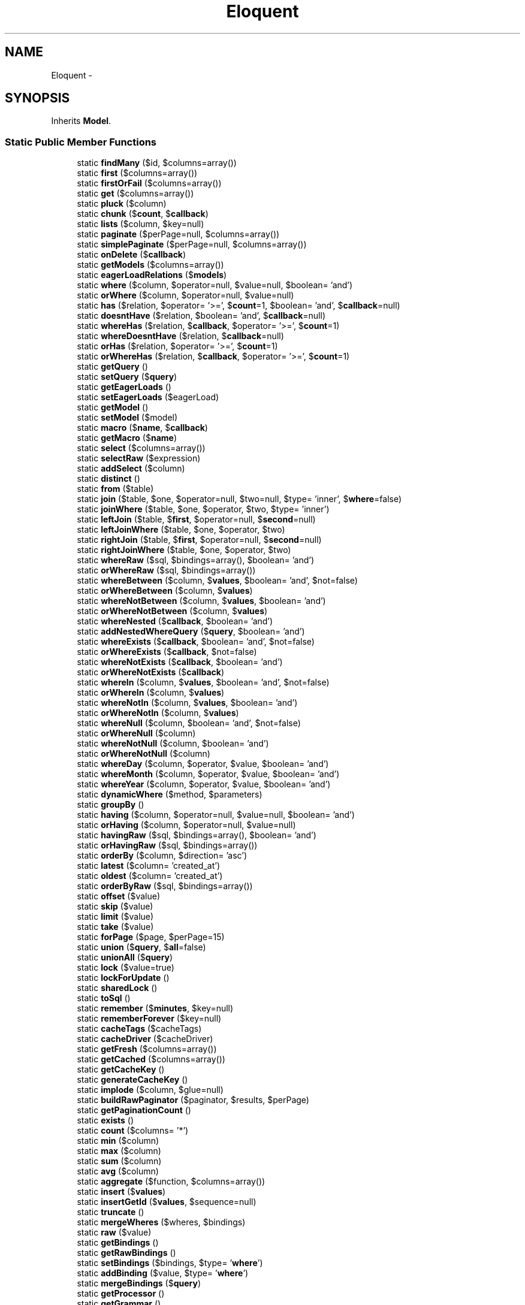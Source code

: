 .TH "Eloquent" 3 "Tue Apr 14 2015" "Version 1.0" "VirtualSCADA" \" -*- nroff -*-
.ad l
.nh
.SH NAME
Eloquent \- 
.SH SYNOPSIS
.br
.PP
.PP
Inherits \fBModel\fP\&.
.SS "Static Public Member Functions"

.in +1c
.ti -1c
.RI "static \fBfindMany\fP ($id, $columns=array())"
.br
.ti -1c
.RI "static \fBfirst\fP ($columns=array())"
.br
.ti -1c
.RI "static \fBfirstOrFail\fP ($columns=array())"
.br
.ti -1c
.RI "static \fBget\fP ($columns=array())"
.br
.ti -1c
.RI "static \fBpluck\fP ($column)"
.br
.ti -1c
.RI "static \fBchunk\fP ($\fBcount\fP, $\fBcallback\fP)"
.br
.ti -1c
.RI "static \fBlists\fP ($column, $key=null)"
.br
.ti -1c
.RI "static \fBpaginate\fP ($perPage=null, $columns=array())"
.br
.ti -1c
.RI "static \fBsimplePaginate\fP ($perPage=null, $columns=array())"
.br
.ti -1c
.RI "static \fBonDelete\fP ($\fBcallback\fP)"
.br
.ti -1c
.RI "static \fBgetModels\fP ($columns=array())"
.br
.ti -1c
.RI "static \fBeagerLoadRelations\fP ($\fBmodels\fP)"
.br
.ti -1c
.RI "static \fBwhere\fP ($column, $operator=null, $value=null, $boolean= 'and')"
.br
.ti -1c
.RI "static \fBorWhere\fP ($column, $operator=null, $value=null)"
.br
.ti -1c
.RI "static \fBhas\fP ($relation, $operator= '>=', $\fBcount\fP=1, $boolean= 'and', $\fBcallback\fP=null)"
.br
.ti -1c
.RI "static \fBdoesntHave\fP ($relation, $boolean= 'and', $\fBcallback\fP=null)"
.br
.ti -1c
.RI "static \fBwhereHas\fP ($relation, $\fBcallback\fP, $operator= '>=', $\fBcount\fP=1)"
.br
.ti -1c
.RI "static \fBwhereDoesntHave\fP ($relation, $\fBcallback\fP=null)"
.br
.ti -1c
.RI "static \fBorHas\fP ($relation, $operator= '>=', $\fBcount\fP=1)"
.br
.ti -1c
.RI "static \fBorWhereHas\fP ($relation, $\fBcallback\fP, $operator= '>=', $\fBcount\fP=1)"
.br
.ti -1c
.RI "static \fBgetQuery\fP ()"
.br
.ti -1c
.RI "static \fBsetQuery\fP ($\fBquery\fP)"
.br
.ti -1c
.RI "static \fBgetEagerLoads\fP ()"
.br
.ti -1c
.RI "static \fBsetEagerLoads\fP ($eagerLoad)"
.br
.ti -1c
.RI "static \fBgetModel\fP ()"
.br
.ti -1c
.RI "static \fBsetModel\fP ($model)"
.br
.ti -1c
.RI "static \fBmacro\fP ($\fBname\fP, $\fBcallback\fP)"
.br
.ti -1c
.RI "static \fBgetMacro\fP ($\fBname\fP)"
.br
.ti -1c
.RI "static \fBselect\fP ($columns=array())"
.br
.ti -1c
.RI "static \fBselectRaw\fP ($expression)"
.br
.ti -1c
.RI "static \fBaddSelect\fP ($column)"
.br
.ti -1c
.RI "static \fBdistinct\fP ()"
.br
.ti -1c
.RI "static \fBfrom\fP ($table)"
.br
.ti -1c
.RI "static \fBjoin\fP ($table, $one, $operator=null, $two=null, $type= 'inner', $\fBwhere\fP=false)"
.br
.ti -1c
.RI "static \fBjoinWhere\fP ($table, $one, $operator, $two, $type= 'inner')"
.br
.ti -1c
.RI "static \fBleftJoin\fP ($table, $\fBfirst\fP, $operator=null, $\fBsecond\fP=null)"
.br
.ti -1c
.RI "static \fBleftJoinWhere\fP ($table, $one, $operator, $two)"
.br
.ti -1c
.RI "static \fBrightJoin\fP ($table, $\fBfirst\fP, $operator=null, $\fBsecond\fP=null)"
.br
.ti -1c
.RI "static \fBrightJoinWhere\fP ($table, $one, $operator, $two)"
.br
.ti -1c
.RI "static \fBwhereRaw\fP ($sql, $bindings=array(), $boolean= 'and')"
.br
.ti -1c
.RI "static \fBorWhereRaw\fP ($sql, $bindings=array())"
.br
.ti -1c
.RI "static \fBwhereBetween\fP ($column, $\fBvalues\fP, $boolean= 'and', $not=false)"
.br
.ti -1c
.RI "static \fBorWhereBetween\fP ($column, $\fBvalues\fP)"
.br
.ti -1c
.RI "static \fBwhereNotBetween\fP ($column, $\fBvalues\fP, $boolean= 'and')"
.br
.ti -1c
.RI "static \fBorWhereNotBetween\fP ($column, $\fBvalues\fP)"
.br
.ti -1c
.RI "static \fBwhereNested\fP ($\fBcallback\fP, $boolean= 'and')"
.br
.ti -1c
.RI "static \fBaddNestedWhereQuery\fP ($\fBquery\fP, $boolean= 'and')"
.br
.ti -1c
.RI "static \fBwhereExists\fP ($\fBcallback\fP, $boolean= 'and', $not=false)"
.br
.ti -1c
.RI "static \fBorWhereExists\fP ($\fBcallback\fP, $not=false)"
.br
.ti -1c
.RI "static \fBwhereNotExists\fP ($\fBcallback\fP, $boolean= 'and')"
.br
.ti -1c
.RI "static \fBorWhereNotExists\fP ($\fBcallback\fP)"
.br
.ti -1c
.RI "static \fBwhereIn\fP ($column, $\fBvalues\fP, $boolean= 'and', $not=false)"
.br
.ti -1c
.RI "static \fBorWhereIn\fP ($column, $\fBvalues\fP)"
.br
.ti -1c
.RI "static \fBwhereNotIn\fP ($column, $\fBvalues\fP, $boolean= 'and')"
.br
.ti -1c
.RI "static \fBorWhereNotIn\fP ($column, $\fBvalues\fP)"
.br
.ti -1c
.RI "static \fBwhereNull\fP ($column, $boolean= 'and', $not=false)"
.br
.ti -1c
.RI "static \fBorWhereNull\fP ($column)"
.br
.ti -1c
.RI "static \fBwhereNotNull\fP ($column, $boolean= 'and')"
.br
.ti -1c
.RI "static \fBorWhereNotNull\fP ($column)"
.br
.ti -1c
.RI "static \fBwhereDay\fP ($column, $operator, $value, $boolean= 'and')"
.br
.ti -1c
.RI "static \fBwhereMonth\fP ($column, $operator, $value, $boolean= 'and')"
.br
.ti -1c
.RI "static \fBwhereYear\fP ($column, $operator, $value, $boolean= 'and')"
.br
.ti -1c
.RI "static \fBdynamicWhere\fP ($method, $parameters)"
.br
.ti -1c
.RI "static \fBgroupBy\fP ()"
.br
.ti -1c
.RI "static \fBhaving\fP ($column, $operator=null, $value=null, $boolean= 'and')"
.br
.ti -1c
.RI "static \fBorHaving\fP ($column, $operator=null, $value=null)"
.br
.ti -1c
.RI "static \fBhavingRaw\fP ($sql, $bindings=array(), $boolean= 'and')"
.br
.ti -1c
.RI "static \fBorHavingRaw\fP ($sql, $bindings=array())"
.br
.ti -1c
.RI "static \fBorderBy\fP ($column, $direction= 'asc')"
.br
.ti -1c
.RI "static \fBlatest\fP ($column= 'created_at')"
.br
.ti -1c
.RI "static \fBoldest\fP ($column= 'created_at')"
.br
.ti -1c
.RI "static \fBorderByRaw\fP ($sql, $bindings=array())"
.br
.ti -1c
.RI "static \fBoffset\fP ($value)"
.br
.ti -1c
.RI "static \fBskip\fP ($value)"
.br
.ti -1c
.RI "static \fBlimit\fP ($value)"
.br
.ti -1c
.RI "static \fBtake\fP ($value)"
.br
.ti -1c
.RI "static \fBforPage\fP ($page, $perPage=15)"
.br
.ti -1c
.RI "static \fBunion\fP ($\fBquery\fP, $\fBall\fP=false)"
.br
.ti -1c
.RI "static \fBunionAll\fP ($\fBquery\fP)"
.br
.ti -1c
.RI "static \fBlock\fP ($value=true)"
.br
.ti -1c
.RI "static \fBlockForUpdate\fP ()"
.br
.ti -1c
.RI "static \fBsharedLock\fP ()"
.br
.ti -1c
.RI "static \fBtoSql\fP ()"
.br
.ti -1c
.RI "static \fBremember\fP ($\fBminutes\fP, $key=null)"
.br
.ti -1c
.RI "static \fBrememberForever\fP ($key=null)"
.br
.ti -1c
.RI "static \fBcacheTags\fP ($cacheTags)"
.br
.ti -1c
.RI "static \fBcacheDriver\fP ($cacheDriver)"
.br
.ti -1c
.RI "static \fBgetFresh\fP ($columns=array())"
.br
.ti -1c
.RI "static \fBgetCached\fP ($columns=array())"
.br
.ti -1c
.RI "static \fBgetCacheKey\fP ()"
.br
.ti -1c
.RI "static \fBgenerateCacheKey\fP ()"
.br
.ti -1c
.RI "static \fBimplode\fP ($column, $glue=null)"
.br
.ti -1c
.RI "static \fBbuildRawPaginator\fP ($paginator, $results, $perPage)"
.br
.ti -1c
.RI "static \fBgetPaginationCount\fP ()"
.br
.ti -1c
.RI "static \fBexists\fP ()"
.br
.ti -1c
.RI "static \fBcount\fP ($columns= '*')"
.br
.ti -1c
.RI "static \fBmin\fP ($column)"
.br
.ti -1c
.RI "static \fBmax\fP ($column)"
.br
.ti -1c
.RI "static \fBsum\fP ($column)"
.br
.ti -1c
.RI "static \fBavg\fP ($column)"
.br
.ti -1c
.RI "static \fBaggregate\fP ($function, $columns=array())"
.br
.ti -1c
.RI "static \fBinsert\fP ($\fBvalues\fP)"
.br
.ti -1c
.RI "static \fBinsertGetId\fP ($\fBvalues\fP, $sequence=null)"
.br
.ti -1c
.RI "static \fBtruncate\fP ()"
.br
.ti -1c
.RI "static \fBmergeWheres\fP ($wheres, $bindings)"
.br
.ti -1c
.RI "static \fBraw\fP ($value)"
.br
.ti -1c
.RI "static \fBgetBindings\fP ()"
.br
.ti -1c
.RI "static \fBgetRawBindings\fP ()"
.br
.ti -1c
.RI "static \fBsetBindings\fP ($bindings, $type= '\fBwhere\fP')"
.br
.ti -1c
.RI "static \fBaddBinding\fP ($value, $type= '\fBwhere\fP')"
.br
.ti -1c
.RI "static \fBmergeBindings\fP ($\fBquery\fP)"
.br
.ti -1c
.RI "static \fBgetProcessor\fP ()"
.br
.ti -1c
.RI "static \fBgetGrammar\fP ()"
.br
.ti -1c
.RI "static \fBuseWritePdo\fP ()"
.br
.in -1c
.SS "Additional Inherited Members"
.SH "Detailed Description"
.PP 
Definition at line 3545 of file _ide_helper\&.php\&.
.SH "Member Function Documentation"
.PP 
.SS "static addBinding ( $value,  $type = \fC'\fBwhere\fP'\fP)\fC [static]\fP"
Add a binding to the query\&.
.PP
\fBParameters:\fP
.RS 4
\fI$value\fP 
.br
\fI$type\fP 
.RE
.PP
\fBReturns:\fP
.RS 4
$this 
.RE
.PP
\fBExceptions:\fP
.RS 4
\fI\fP .RE
.PP

.PP
Definition at line 4848 of file _ide_helper\&.php\&.
.SS "static addNestedWhereQuery ( $query,  $boolean = \fC'and'\fP)\fC [static]\fP"
Add another query builder as a nested where to the query builder\&.
.PP
\fBParameters:\fP
.RS 4
\fI$query\fP 
.br
\fI$boolean\fP 
.RE
.PP
\fBReturns:\fP
.RS 4
$this 
.RE
.PP

.PP
Definition at line 4118 of file _ide_helper\&.php\&.
.SS "static addSelect ( $column)\fC [static]\fP"
Add a new select column to the query\&.
.PP
\fBParameters:\fP
.RS 4
\fI$column\fP 
.RE
.PP
\fBReturns:\fP
.RS 4
$this 
.RE
.PP

.PP
Definition at line 3910 of file _ide_helper\&.php\&.
.SS "static aggregate ( $function,  $columns = \fCarray()\fP)\fC [static]\fP"
Execute an aggregate function on the database\&.
.PP
\fBParameters:\fP
.RS 4
\fI$function\fP 
.br
\fI$columns\fP 
.RE
.PP
\fBReturns:\fP
.RS 4
mixed 
.RE
.PP

.PP
Definition at line 4746 of file _ide_helper\&.php\&.
.SS "static avg ( $column)\fC [static]\fP"
Retrieve the average of the values of a given column\&.
.PP
\fBParameters:\fP
.RS 4
\fI$column\fP 
.RE
.PP
\fBReturns:\fP
.RS 4
mixed 
.RE
.PP

.PP
Definition at line 4734 of file _ide_helper\&.php\&.
.SS "static buildRawPaginator ( $paginator,  $results,  $perPage)\fC [static]\fP"
Build a paginator instance from a raw result array\&.
.PP
\fBParameters:\fP
.RS 4
\fI$paginator\fP 
.br
\fI$results\fP 
.br
\fI$perPage\fP 
.RE
.PP
\fBReturns:\fP
.RS 4
.RE
.PP

.PP
Definition at line 4659 of file _ide_helper\&.php\&.
.SS "static cacheDriver ( $cacheDriver)\fC [static]\fP"
Indicate that the results, if cached, should use the given cache driver\&.
.PP
\fBParameters:\fP
.RS 4
\fI$cacheDriver\fP 
.RE
.PP
\fBReturns:\fP
.RS 4
$this 
.RE
.PP

.PP
Definition at line 4592 of file _ide_helper\&.php\&.
.SS "static cacheTags ( $cacheTags)\fC [static]\fP"
Indicate that the results, if cached, should use the given cache tags\&.
.PP
\fBParameters:\fP
.RS 4
\fI$cacheTags\fP 
.RE
.PP
\fBReturns:\fP
.RS 4
$this 
.RE
.PP

.PP
Definition at line 4581 of file _ide_helper\&.php\&.
.SS "static chunk ( $count,  $callback)\fC [static]\fP"
Chunk the results of the query\&.
.PP
\fBParameters:\fP
.RS 4
\fI$count\fP 
.br
\fI$callback\fP 
.RE
.PP
\fBReturns:\fP
.RS 4
void 
.RE
.PP

.PP
Definition at line 3612 of file _ide_helper\&.php\&.
.SS "static count ( $columns = \fC'*'\fP)\fC [static]\fP"
Retrieve the 'count' result of the query\&.
.PP
\fBParameters:\fP
.RS 4
\fI$columns\fP 
.RE
.PP
\fBReturns:\fP
.RS 4
int 
.RE
.PP

.PP
Definition at line 4690 of file _ide_helper\&.php\&.
.SS "static distinct ()\fC [static]\fP"
Force the query to only return distinct results\&.
.PP
\fBReturns:\fP
.RS 4
$this 
.RE
.PP

.PP
Definition at line 3920 of file _ide_helper\&.php\&.
.SS "static doesntHave ( $relation,  $boolean = \fC'and'\fP,  $callback = \fCnull\fP)\fC [static]\fP"
Add a relationship count condition to the query\&.
.PP
\fBParameters:\fP
.RS 4
\fI$relation\fP 
.br
\fI$boolean\fP 
.br
\fI$callback\fP 
.RE
.PP
\fBReturns:\fP
.RS 4
|static 
.RE
.PP

.PP
Definition at line 3738 of file _ide_helper\&.php\&.
.SS "static dynamicWhere ( $method,  $parameters)\fC [static]\fP"
Handles dynamic 'where' clauses to the query\&.
.PP
\fBParameters:\fP
.RS 4
\fI$method\fP 
.br
\fI$parameters\fP 
.RE
.PP
\fBReturns:\fP
.RS 4
$this 
.RE
.PP

.PP
Definition at line 4318 of file _ide_helper\&.php\&.
.SS "static eagerLoadRelations ( $models)\fC [static]\fP"
Eager load the relationships for the models\&.
.PP
\fBParameters:\fP
.RS 4
\fI$models\fP 
.RE
.PP
\fBReturns:\fP
.RS 4
array 
.RE
.PP

.PP
Definition at line 3683 of file _ide_helper\&.php\&.
.SS "static exists ()\fC [static]\fP"
Determine if any rows exist for the current query\&.
.PP
\fBReturns:\fP
.RS 4
bool 
.RE
.PP

.PP
Definition at line 4679 of file _ide_helper\&.php\&.
.SS "static findMany ( $id,  $columns = \fCarray()\fP)\fC [static]\fP"
Find a model by its primary key\&.
.PP
\fBParameters:\fP
.RS 4
\fI$id\fP 
.br
\fI$columns\fP 
.RE
.PP
\fBReturns:\fP
.RS 4
||static 
.RE
.PP

.PP
Definition at line 3555 of file _ide_helper\&.php\&.
.SS "static first ( $columns = \fCarray()\fP)\fC [static]\fP"
Execute the query and get the first result\&.
.PP
\fBParameters:\fP
.RS 4
\fI$columns\fP 
.RE
.PP
\fBReturns:\fP
.RS 4
|static|null 
.RE
.PP

.PP
Definition at line 3566 of file _ide_helper\&.php\&.
.SS "static firstOrFail ( $columns = \fCarray()\fP)\fC [static]\fP"
Execute the query and get the first result or throw an exception\&.
.PP
\fBParameters:\fP
.RS 4
\fI$columns\fP 
.RE
.PP
\fBReturns:\fP
.RS 4
|static 
.RE
.PP
\fBExceptions:\fP
.RS 4
\fI\fP .RE
.PP

.PP
Definition at line 3578 of file _ide_helper\&.php\&.
.SS "static forPage ( $page,  $perPage = \fC15\fP)\fC [static]\fP"
Set the limit and offset for a given page\&.
.PP
\fBParameters:\fP
.RS 4
\fI$page\fP 
.br
\fI$perPage\fP 
.RE
.PP
\fBReturns:\fP
.RS 4
|static 
.RE
.PP

.PP
Definition at line 4483 of file _ide_helper\&.php\&.
.SS "static from ( $table)\fC [static]\fP"
Set the table which the query is targeting\&.
.PP
\fBParameters:\fP
.RS 4
\fI$table\fP 
.RE
.PP
\fBReturns:\fP
.RS 4
$this 
.RE
.PP

.PP
Definition at line 3931 of file _ide_helper\&.php\&.
.SS "static generateCacheKey ()\fC [static]\fP"
Generate the unique cache key for the query\&.
.PP
\fBReturns:\fP
.RS 4
string 
.RE
.PP

.PP
Definition at line 4634 of file _ide_helper\&.php\&.
.SS "static get ( $columns = \fCarray()\fP)\fC [static]\fP"
Execute the query as a 'select' statement\&.
.PP
\fBParameters:\fP
.RS 4
\fI$columns\fP 
.RE
.PP
\fBReturns:\fP
.RS 4
|static[] 
.RE
.PP

.PP
Definition at line 3589 of file _ide_helper\&.php\&.
.SS "static getBindings ()\fC [static]\fP"
Get the current query value bindings in a flattened array\&.
.PP
\fBReturns:\fP
.RS 4
array 
.RE
.PP

.PP
Definition at line 4812 of file _ide_helper\&.php\&.
.SS "static getCached ( $columns = \fCarray()\fP)\fC [static]\fP"
Execute the query as a cached 'select' statement\&.
.PP
\fBParameters:\fP
.RS 4
\fI$columns\fP 
.RE
.PP
\fBReturns:\fP
.RS 4
array 
.RE
.PP

.PP
Definition at line 4614 of file _ide_helper\&.php\&.
.SS "static getCacheKey ()\fC [static]\fP"
Get a unique cache key for the complete query\&.
.PP
\fBReturns:\fP
.RS 4
string 
.RE
.PP

.PP
Definition at line 4624 of file _ide_helper\&.php\&.
.SS "static getEagerLoads ()\fC [static]\fP"
Get the relationships being eagerly loaded\&.
.PP
\fBReturns:\fP
.RS 4
array 
.RE
.PP

.PP
Definition at line 3822 of file _ide_helper\&.php\&.
.SS "static getFresh ( $columns = \fCarray()\fP)\fC [static]\fP"
Execute the query as a fresh 'select' statement\&.
.PP
\fBParameters:\fP
.RS 4
\fI$columns\fP 
.RE
.PP
\fBReturns:\fP
.RS 4
array|static[] 
.RE
.PP

.PP
Definition at line 4603 of file _ide_helper\&.php\&.
.SS "static getGrammar ()\fC [static]\fP"
Get the query grammar instance\&.
.PP
\fBReturns:\fP
.RS 4
.RE
.PP

.PP
Definition at line 4879 of file _ide_helper\&.php\&.
.SS "static getMacro ( $name)\fC [static]\fP"
Get the given macro by name\&.
.PP
\fBParameters:\fP
.RS 4
\fI$name\fP 
.RE
.PP
\fBReturns:\fP
.RS 4
.RE
.PP

.PP
Definition at line 3877 of file _ide_helper\&.php\&.
.SS "static getModel ()\fC [static]\fP"
Get the model instance being queried\&.
.PP
\fBReturns:\fP
.RS 4
.RE
.PP

.PP
Definition at line 3843 of file _ide_helper\&.php\&.
.SS "static getModels ( $columns = \fCarray()\fP)\fC [static]\fP"
Get the hydrated models without eager loading\&.
.PP
\fBParameters:\fP
.RS 4
\fI$columns\fP 
.RE
.PP
\fBReturns:\fP
.RS 4
[] 
.RE
.PP

.PP
Definition at line 3672 of file _ide_helper\&.php\&.
.SS "static getPaginationCount ()\fC [static]\fP"
Get the count of the total records for pagination\&.
.PP
\fBReturns:\fP
.RS 4
int 
.RE
.PP

.PP
Definition at line 4669 of file _ide_helper\&.php\&.
.SS "static getProcessor ()\fC [static]\fP"
Get the database query processor instance\&.
.PP
\fBReturns:\fP
.RS 4
.RE
.PP

.PP
Definition at line 4869 of file _ide_helper\&.php\&.
.SS "static getQuery ()\fC [static]\fP"
Get the underlying query builder instance\&.
.PP
\fBReturns:\fP
.RS 4
|static 
.RE
.PP

.PP
Definition at line 3801 of file _ide_helper\&.php\&.
.SS "static getRawBindings ()\fC [static]\fP"
Get the raw array of bindings\&.
.PP
\fBReturns:\fP
.RS 4
array 
.RE
.PP

.PP
Definition at line 4822 of file _ide_helper\&.php\&.
.SS "static groupBy ()\fC [static]\fP"
Add a 'group by' clause to the query\&.
.PP
\fBParameters:\fP
.RS 4
\fI$column,\&.\&.\&.\fP 
.RE
.PP
\fBReturns:\fP
.RS 4
$this 
.RE
.PP

.PP
Definition at line 4329 of file _ide_helper\&.php\&.
.SS "static has ( $relation,  $operator = \fC'>='\fP,  $count = \fC1\fP,  $boolean = \fC'and'\fP,  $callback = \fCnull\fP)\fC [static]\fP"
Add a relationship count condition to the query\&.
.PP
\fBParameters:\fP
.RS 4
\fI$relation\fP 
.br
\fI$operator\fP 
.br
\fI$count\fP 
.br
\fI$boolean\fP 
.br
\fI$callback\fP 
.RE
.PP
\fBReturns:\fP
.RS 4
|static 
.RE
.PP

.PP
Definition at line 3725 of file _ide_helper\&.php\&.
.SS "static having ( $column,  $operator = \fCnull\fP,  $value = \fCnull\fP,  $boolean = \fC'and'\fP)\fC [static]\fP"
Add a 'having' clause to the query\&.
.PP
\fBParameters:\fP
.RS 4
\fI$column\fP 
.br
\fI$operator\fP 
.br
\fI$value\fP 
.br
\fI$boolean\fP 
.RE
.PP
\fBReturns:\fP
.RS 4
$this 
.RE
.PP

.PP
Definition at line 4343 of file _ide_helper\&.php\&.
.SS "static havingRaw ( $sql,  $bindings = \fCarray()\fP,  $boolean = \fC'and'\fP)\fC [static]\fP"
Add a raw having clause to the query\&.
.PP
\fBParameters:\fP
.RS 4
\fI$sql\fP 
.br
\fI$bindings\fP 
.br
\fI$boolean\fP 
.RE
.PP
\fBReturns:\fP
.RS 4
$this 
.RE
.PP

.PP
Definition at line 4369 of file _ide_helper\&.php\&.
.SS "static implode ( $column,  $glue = \fCnull\fP)\fC [static]\fP"
Concatenate values of a given column as a string\&.
.PP
\fBParameters:\fP
.RS 4
\fI$column\fP 
.br
\fI$glue\fP 
.RE
.PP
\fBReturns:\fP
.RS 4
string 
.RE
.PP

.PP
Definition at line 4646 of file _ide_helper\&.php\&.
.SS "static insert ( $values)\fC [static]\fP"
Insert a new record into the database\&.
.PP
\fBParameters:\fP
.RS 4
\fI$values\fP 
.RE
.PP
\fBReturns:\fP
.RS 4
bool 
.RE
.PP

.PP
Definition at line 4757 of file _ide_helper\&.php\&.
.SS "static insertGetId ( $values,  $sequence = \fCnull\fP)\fC [static]\fP"
Insert a new record and get the value of the primary key\&.
.PP
\fBParameters:\fP
.RS 4
\fI$values\fP 
.br
\fI$sequence\fP 
.RE
.PP
\fBReturns:\fP
.RS 4
int 
.RE
.PP

.PP
Definition at line 4769 of file _ide_helper\&.php\&.
.SS "static join ( $table,  $one,  $operator = \fCnull\fP,  $two = \fCnull\fP,  $type = \fC'inner'\fP,  $where = \fCfalse\fP)\fC [static]\fP"
Add a join clause to the query\&.
.PP
\fBParameters:\fP
.RS 4
\fI$table\fP 
.br
\fI$one\fP 
.br
\fI$operator\fP 
.br
\fI$two\fP 
.br
\fI$type\fP 
.br
\fI$where\fP 
.RE
.PP
\fBReturns:\fP
.RS 4
$this 
.RE
.PP

.PP
Definition at line 3947 of file _ide_helper\&.php\&.
.SS "static joinWhere ( $table,  $one,  $operator,  $two,  $type = \fC'inner'\fP)\fC [static]\fP"
Add a 'join where' clause to the query\&.
.PP
\fBParameters:\fP
.RS 4
\fI$table\fP 
.br
\fI$one\fP 
.br
\fI$operator\fP 
.br
\fI$two\fP 
.br
\fI$type\fP 
.RE
.PP
\fBReturns:\fP
.RS 4
|static 
.RE
.PP

.PP
Definition at line 3962 of file _ide_helper\&.php\&.
.SS "static latest ( $column = \fC'created_at'\fP)\fC [static]\fP"
Add an 'order by' clause for a timestamp to the query\&.
.PP
\fBParameters:\fP
.RS 4
\fI$column\fP 
.RE
.PP
\fBReturns:\fP
.RS 4
|static 
.RE
.PP

.PP
Definition at line 4404 of file _ide_helper\&.php\&.
.SS "static leftJoin ( $table,  $first,  $operator = \fCnull\fP,  $second = \fCnull\fP)\fC [static]\fP"
Add a left join to the query\&.
.PP
\fBParameters:\fP
.RS 4
\fI$table\fP 
.br
\fI$first\fP 
.br
\fI$operator\fP 
.br
\fI$second\fP 
.RE
.PP
\fBReturns:\fP
.RS 4
|static 
.RE
.PP

.PP
Definition at line 3976 of file _ide_helper\&.php\&.
.SS "static leftJoinWhere ( $table,  $one,  $operator,  $two)\fC [static]\fP"
Add a 'join where' clause to the query\&.
.PP
\fBParameters:\fP
.RS 4
\fI$table\fP 
.br
\fI$one\fP 
.br
\fI$operator\fP 
.br
\fI$two\fP 
.RE
.PP
\fBReturns:\fP
.RS 4
|static 
.RE
.PP

.PP
Definition at line 3990 of file _ide_helper\&.php\&.
.SS "static limit ( $value)\fC [static]\fP"
Set the 'limit' value of the query\&.
.PP
\fBParameters:\fP
.RS 4
\fI$value\fP 
.RE
.PP
\fBReturns:\fP
.RS 4
$this 
.RE
.PP

.PP
Definition at line 4460 of file _ide_helper\&.php\&.
.SS "static lists ( $column,  $key = \fCnull\fP)\fC [static]\fP"
Get an array with the values of a given column\&.
.PP
\fBParameters:\fP
.RS 4
\fI$column\fP 
.br
\fI$key\fP 
.RE
.PP
\fBReturns:\fP
.RS 4
array 
.RE
.PP

.PP
Definition at line 3624 of file _ide_helper\&.php\&.
.SS "static lock ( $value = \fCtrue\fP)\fC [static]\fP"
Lock the selected rows in the table\&.
.PP
\fBParameters:\fP
.RS 4
\fI$value\fP 
.RE
.PP
\fBReturns:\fP
.RS 4
$this 
.RE
.PP

.PP
Definition at line 4517 of file _ide_helper\&.php\&.
.SS "static lockForUpdate ()\fC [static]\fP"
Lock the selected rows in the table for updating\&.
.PP
\fBReturns:\fP
.RS 4
.RE
.PP

.PP
Definition at line 4527 of file _ide_helper\&.php\&.
.SS "static macro ( $name,  $callback)\fC [static]\fP"
Extend the builder with a given callback\&.
.PP
\fBParameters:\fP
.RS 4
\fI$name\fP 
.br
\fI$callback\fP 
.RE
.PP
\fBReturns:\fP
.RS 4
void 
.RE
.PP

.PP
Definition at line 3866 of file _ide_helper\&.php\&.
.SS "static max ( $column)\fC [static]\fP"
Retrieve the maximum value of a given column\&.
.PP
\fBParameters:\fP
.RS 4
\fI$column\fP 
.RE
.PP
\fBReturns:\fP
.RS 4
mixed 
.RE
.PP

.PP
Definition at line 4712 of file _ide_helper\&.php\&.
.SS "static mergeBindings ( $query)\fC [static]\fP"
Merge an array of bindings into our bindings\&.
.PP
\fBParameters:\fP
.RS 4
\fI$query\fP 
.RE
.PP
\fBReturns:\fP
.RS 4
$this 
.RE
.PP

.PP
Definition at line 4859 of file _ide_helper\&.php\&.
.SS "static mergeWheres ( $wheres,  $bindings)\fC [static]\fP"
Merge an array of where clauses and bindings\&.
.PP
\fBParameters:\fP
.RS 4
\fI$wheres\fP 
.br
\fI$bindings\fP 
.RE
.PP
\fBReturns:\fP
.RS 4
void 
.RE
.PP

.PP
Definition at line 4791 of file _ide_helper\&.php\&.
.SS "static min ( $column)\fC [static]\fP"
Retrieve the minimum value of a given column\&.
.PP
\fBParameters:\fP
.RS 4
\fI$column\fP 
.RE
.PP
\fBReturns:\fP
.RS 4
mixed 
.RE
.PP

.PP
Definition at line 4701 of file _ide_helper\&.php\&.
.SS "static offset ( $value)\fC [static]\fP"
Set the 'offset' value of the query\&.
.PP
\fBParameters:\fP
.RS 4
\fI$value\fP 
.RE
.PP
\fBReturns:\fP
.RS 4
$this 
.RE
.PP

.PP
Definition at line 4438 of file _ide_helper\&.php\&.
.SS "static oldest ( $column = \fC'created_at'\fP)\fC [static]\fP"
Add an 'order by' clause for a timestamp to the query\&.
.PP
\fBParameters:\fP
.RS 4
\fI$column\fP 
.RE
.PP
\fBReturns:\fP
.RS 4
|static 
.RE
.PP

.PP
Definition at line 4415 of file _ide_helper\&.php\&.
.SS "static onDelete ( $callback)\fC [static]\fP"
Register a replacement for the default delete function\&.
.PP
\fBParameters:\fP
.RS 4
\fI$callback\fP 
.RE
.PP
\fBReturns:\fP
.RS 4
void 
.RE
.PP

.PP
Definition at line 3661 of file _ide_helper\&.php\&.
.SS "static orderBy ( $column,  $direction = \fC'asc'\fP)\fC [static]\fP"
Add an 'order by' clause to the query\&.
.PP
\fBParameters:\fP
.RS 4
\fI$column\fP 
.br
\fI$direction\fP 
.RE
.PP
\fBReturns:\fP
.RS 4
$this 
.RE
.PP

.PP
Definition at line 4393 of file _ide_helper\&.php\&.
.SS "static orderByRaw ( $sql,  $bindings = \fCarray()\fP)\fC [static]\fP"
Add a raw 'order by' clause to the query\&.
.PP
\fBParameters:\fP
.RS 4
\fI$sql\fP 
.br
\fI$bindings\fP 
.RE
.PP
\fBReturns:\fP
.RS 4
$this 
.RE
.PP

.PP
Definition at line 4427 of file _ide_helper\&.php\&.
.SS "static orHas ( $relation,  $operator = \fC'>='\fP,  $count = \fC1\fP)\fC [static]\fP"
Add a relationship count condition to the query with an 'or'\&.
.PP
\fBParameters:\fP
.RS 4
\fI$relation\fP 
.br
\fI$operator\fP 
.br
\fI$count\fP 
.RE
.PP
\fBReturns:\fP
.RS 4
|static 
.RE
.PP

.PP
Definition at line 3777 of file _ide_helper\&.php\&.
.SS "static orHaving ( $column,  $operator = \fCnull\fP,  $value = \fCnull\fP)\fC [static]\fP"
Add a 'or having' clause to the query\&.
.PP
\fBParameters:\fP
.RS 4
\fI$column\fP 
.br
\fI$operator\fP 
.br
\fI$value\fP 
.RE
.PP
\fBReturns:\fP
.RS 4
|static 
.RE
.PP

.PP
Definition at line 4356 of file _ide_helper\&.php\&.
.SS "static orHavingRaw ( $sql,  $bindings = \fCarray()\fP)\fC [static]\fP"
Add a raw or having clause to the query\&.
.PP
\fBParameters:\fP
.RS 4
\fI$sql\fP 
.br
\fI$bindings\fP 
.RE
.PP
\fBReturns:\fP
.RS 4
|static 
.RE
.PP

.PP
Definition at line 4381 of file _ide_helper\&.php\&.
.SS "static orWhere ( $column,  $operator = \fCnull\fP,  $value = \fCnull\fP)\fC [static]\fP"
Add an 'or where' clause to the query\&.
.PP
\fBParameters:\fP
.RS 4
\fI$column\fP 
.br
\fI$operator\fP 
.br
\fI$value\fP 
.RE
.PP
\fBReturns:\fP
.RS 4
|static 
.RE
.PP

.PP
Definition at line 3710 of file _ide_helper\&.php\&.
.SS "static orWhereBetween ( $column,  $values)\fC [static]\fP"
Add an or where between statement to the query\&.
.PP
\fBParameters:\fP
.RS 4
\fI$column\fP 
.br
\fI$values\fP 
.RE
.PP
\fBReturns:\fP
.RS 4
|static 
.RE
.PP

.PP
Definition at line 4069 of file _ide_helper\&.php\&.
.SS "static orWhereExists ( $callback,  $not = \fCfalse\fP)\fC [static]\fP"
Add an or exists clause to the query\&.
.PP
\fBParameters:\fP
.RS 4
\fI$callback\fP 
.br
\fI$not\fP 
.RE
.PP
\fBReturns:\fP
.RS 4
|static 
.RE
.PP

.PP
Definition at line 4143 of file _ide_helper\&.php\&.
.SS "static orWhereHas ( $relation,  $callback,  $operator = \fC'>='\fP,  $count = \fC1\fP)\fC [static]\fP"
Add a relationship count condition to the query with where clauses and an 'or'\&.
.PP
\fBParameters:\fP
.RS 4
\fI$relation\fP 
.br
\fI$callback\fP 
.br
\fI$operator\fP 
.br
\fI$count\fP 
.RE
.PP
\fBReturns:\fP
.RS 4
|static 
.RE
.PP

.PP
Definition at line 3791 of file _ide_helper\&.php\&.
.SS "static orWhereIn ( $column,  $values)\fC [static]\fP"
Add an 'or where in' clause to the query\&.
.PP
\fBParameters:\fP
.RS 4
\fI$column\fP 
.br
\fI$values\fP 
.RE
.PP
\fBReturns:\fP
.RS 4
|static 
.RE
.PP

.PP
Definition at line 4192 of file _ide_helper\&.php\&.
.SS "static orWhereNotBetween ( $column,  $values)\fC [static]\fP"
Add an or where not between statement to the query\&.
.PP
\fBParameters:\fP
.RS 4
\fI$column\fP 
.br
\fI$values\fP 
.RE
.PP
\fBReturns:\fP
.RS 4
|static 
.RE
.PP

.PP
Definition at line 4094 of file _ide_helper\&.php\&.
.SS "static orWhereNotExists ( $callback)\fC [static]\fP"
Add a where not exists clause to the query\&.
.PP
\fBParameters:\fP
.RS 4
\fI$callback\fP 
.RE
.PP
\fBReturns:\fP
.RS 4
|static 
.RE
.PP

.PP
Definition at line 4166 of file _ide_helper\&.php\&.
.SS "static orWhereNotIn ( $column,  $values)\fC [static]\fP"
Add an 'or where not in' clause to the query\&.
.PP
\fBParameters:\fP
.RS 4
\fI$column\fP 
.br
\fI$values\fP 
.RE
.PP
\fBReturns:\fP
.RS 4
|static 
.RE
.PP

.PP
Definition at line 4217 of file _ide_helper\&.php\&.
.SS "static orWhereNotNull ( $column)\fC [static]\fP"
Add an 'or where not null' clause to the query\&.
.PP
\fBParameters:\fP
.RS 4
\fI$column\fP 
.RE
.PP
\fBReturns:\fP
.RS 4
|static 
.RE
.PP

.PP
Definition at line 4264 of file _ide_helper\&.php\&.
.SS "static orWhereNull ( $column)\fC [static]\fP"
Add an 'or where null' clause to the query\&.
.PP
\fBParameters:\fP
.RS 4
\fI$column\fP 
.RE
.PP
\fBReturns:\fP
.RS 4
|static 
.RE
.PP

.PP
Definition at line 4241 of file _ide_helper\&.php\&.
.SS "static orWhereRaw ( $sql,  $bindings = \fCarray()\fP)\fC [static]\fP"
Add a raw or where clause to the query\&.
.PP
\fBParameters:\fP
.RS 4
\fI$sql\fP 
.br
\fI$bindings\fP 
.RE
.PP
\fBReturns:\fP
.RS 4
|static 
.RE
.PP

.PP
Definition at line 4043 of file _ide_helper\&.php\&.
.SS "static paginate ( $perPage = \fCnull\fP,  $columns = \fCarray()\fP)\fC [static]\fP"
Get a paginator for the 'select' statement\&.
.PP
\fBParameters:\fP
.RS 4
\fI$perPage\fP 
.br
\fI$columns\fP 
.RE
.PP
\fBReturns:\fP
.RS 4
.RE
.PP

.PP
Definition at line 3636 of file _ide_helper\&.php\&.
.SS "static pluck ( $column)\fC [static]\fP"
Pluck a single column from the database\&.
.PP
\fBParameters:\fP
.RS 4
\fI$column\fP 
.RE
.PP
\fBReturns:\fP
.RS 4
mixed 
.RE
.PP

.PP
Definition at line 3600 of file _ide_helper\&.php\&.
.SS "static raw ( $value)\fC [static]\fP"
Create a raw database expression\&.
.PP
\fBParameters:\fP
.RS 4
\fI$value\fP 
.RE
.PP
\fBReturns:\fP
.RS 4
.RE
.PP

.PP
Definition at line 4802 of file _ide_helper\&.php\&.
.SS "static remember ( $minutes,  $key = \fCnull\fP)\fC [static]\fP"
Indicate that the query results should be cached\&.
.PP
\fBParameters:\fP
.RS 4
\fI$minutes\fP 
.br
\fI$key\fP 
.RE
.PP
\fBReturns:\fP
.RS 4
$this 
.RE
.PP

.PP
Definition at line 4559 of file _ide_helper\&.php\&.
.SS "static rememberForever ( $key = \fCnull\fP)\fC [static]\fP"
Indicate that the query results should be cached forever\&.
.PP
\fBParameters:\fP
.RS 4
\fI$key\fP 
.RE
.PP
\fBReturns:\fP
.RS 4
|static 
.RE
.PP

.PP
Definition at line 4570 of file _ide_helper\&.php\&.
.SS "static rightJoin ( $table,  $first,  $operator = \fCnull\fP,  $second = \fCnull\fP)\fC [static]\fP"
Add a right join to the query\&.
.PP
\fBParameters:\fP
.RS 4
\fI$table\fP 
.br
\fI$first\fP 
.br
\fI$operator\fP 
.br
\fI$second\fP 
.RE
.PP
\fBReturns:\fP
.RS 4
|static 
.RE
.PP

.PP
Definition at line 4004 of file _ide_helper\&.php\&.
.SS "static rightJoinWhere ( $table,  $one,  $operator,  $two)\fC [static]\fP"
Add a 'right join where' clause to the query\&.
.PP
\fBParameters:\fP
.RS 4
\fI$table\fP 
.br
\fI$one\fP 
.br
\fI$operator\fP 
.br
\fI$two\fP 
.RE
.PP
\fBReturns:\fP
.RS 4
|static 
.RE
.PP

.PP
Definition at line 4018 of file _ide_helper\&.php\&.
.SS "static select ( $columns = \fCarray()\fP)\fC [static]\fP"
Set the columns to be selected\&.
.PP
\fBParameters:\fP
.RS 4
\fI$columns\fP 
.RE
.PP
\fBReturns:\fP
.RS 4
$this 
.RE
.PP

.PP
Definition at line 3888 of file _ide_helper\&.php\&.
.SS "static selectRaw ( $expression)\fC [static]\fP"
Add a new 'raw' select expression to the query\&.
.PP
\fBParameters:\fP
.RS 4
\fI$expression\fP 
.RE
.PP
\fBReturns:\fP
.RS 4
|static 
.RE
.PP

.PP
Definition at line 3899 of file _ide_helper\&.php\&.
.SS "static setBindings ( $bindings,  $type = \fC'\fBwhere\fP'\fP)\fC [static]\fP"
Set the bindings on the query builder\&.
.PP
\fBParameters:\fP
.RS 4
\fI$bindings\fP 
.br
\fI$type\fP 
.RE
.PP
\fBReturns:\fP
.RS 4
$this 
.RE
.PP
\fBExceptions:\fP
.RS 4
\fI\fP .RE
.PP

.PP
Definition at line 4835 of file _ide_helper\&.php\&.
.SS "static setEagerLoads ( $eagerLoad)\fC [static]\fP"
Set the relationships being eagerly loaded\&.
.PP
\fBParameters:\fP
.RS 4
\fI$eagerLoad\fP 
.RE
.PP
\fBReturns:\fP
.RS 4
void 
.RE
.PP

.PP
Definition at line 3833 of file _ide_helper\&.php\&.
.SS "static setModel ( $model)\fC [static]\fP"
Set a model instance for the model being queried\&.
.PP
\fBParameters:\fP
.RS 4
\fI$model\fP 
.RE
.PP
\fBReturns:\fP
.RS 4
$this 
.RE
.PP

.PP
Definition at line 3854 of file _ide_helper\&.php\&.
.SS "static setQuery ( $query)\fC [static]\fP"
Set the underlying query builder instance\&.
.PP
\fBParameters:\fP
.RS 4
\fI$query\fP 
.RE
.PP
\fBReturns:\fP
.RS 4
void 
.RE
.PP

.PP
Definition at line 3812 of file _ide_helper\&.php\&.
.SS "static sharedLock ()\fC [static]\fP"
Share lock the selected rows in the table\&.
.PP
\fBReturns:\fP
.RS 4
.RE
.PP

.PP
Definition at line 4537 of file _ide_helper\&.php\&.
.SS "static simplePaginate ( $perPage = \fCnull\fP,  $columns = \fCarray()\fP)\fC [static]\fP"
Get a paginator only supporting simple next and previous links\&.
.PP
This is more efficient on larger data-sets, etc\&.
.PP
\fBParameters:\fP
.RS 4
\fI$perPage\fP 
.br
\fI$columns\fP 
.RE
.PP
\fBReturns:\fP
.RS 4
.RE
.PP

.PP
Definition at line 3650 of file _ide_helper\&.php\&.
.SS "static skip ( $value)\fC [static]\fP"
Alias to set the 'offset' value of the query\&.
.PP
\fBParameters:\fP
.RS 4
\fI$value\fP 
.RE
.PP
\fBReturns:\fP
.RS 4
|static 
.RE
.PP

.PP
Definition at line 4449 of file _ide_helper\&.php\&.
.SS "static sum ( $column)\fC [static]\fP"
Retrieve the sum of the values of a given column\&.
.PP
\fBParameters:\fP
.RS 4
\fI$column\fP 
.RE
.PP
\fBReturns:\fP
.RS 4
mixed 
.RE
.PP

.PP
Definition at line 4723 of file _ide_helper\&.php\&.
.SS "static take ( $value)\fC [static]\fP"
Alias to set the 'limit' value of the query\&.
.PP
\fBParameters:\fP
.RS 4
\fI$value\fP 
.RE
.PP
\fBReturns:\fP
.RS 4
|static 
.RE
.PP

.PP
Definition at line 4471 of file _ide_helper\&.php\&.
.SS "static toSql ()\fC [static]\fP"
Get the SQL representation of the query\&.
.PP
\fBReturns:\fP
.RS 4
string 
.RE
.PP

.PP
Definition at line 4547 of file _ide_helper\&.php\&.
.SS "static truncate ()\fC [static]\fP"
Run a truncate statement on the table\&.
.PP
\fBReturns:\fP
.RS 4
void 
.RE
.PP

.PP
Definition at line 4779 of file _ide_helper\&.php\&.
.SS "static union ( $query,  $all = \fCfalse\fP)\fC [static]\fP"
Add a union statement to the query\&.
.PP
\fBParameters:\fP
.RS 4
\fI$query\fP 
.br
\fI$all\fP 
.RE
.PP
\fBReturns:\fP
.RS 4
|static 
.RE
.PP

.PP
Definition at line 4495 of file _ide_helper\&.php\&.
.SS "static unionAll ( $query)\fC [static]\fP"
Add a union all statement to the query\&.
.PP
\fBParameters:\fP
.RS 4
\fI$query\fP 
.RE
.PP
\fBReturns:\fP
.RS 4
|static 
.RE
.PP

.PP
Definition at line 4506 of file _ide_helper\&.php\&.
.SS "static useWritePdo ()\fC [static]\fP"
Use the write pdo for query\&.
.PP
\fBReturns:\fP
.RS 4
$this 
.RE
.PP

.PP
Definition at line 4889 of file _ide_helper\&.php\&.
.SS "static where ( $column,  $operator = \fCnull\fP,  $value = \fCnull\fP,  $boolean = \fC'and'\fP)\fC [static]\fP"
Add a basic where clause to the query\&.
.PP
\fBParameters:\fP
.RS 4
\fI$column\fP 
.br
\fI$operator\fP 
.br
\fI$value\fP 
.br
\fI$boolean\fP 
.RE
.PP
\fBReturns:\fP
.RS 4
$this 
.RE
.PP

.PP
Definition at line 3697 of file _ide_helper\&.php\&.
.SS "static whereBetween ( $column,  $values,  $boolean = \fC'and'\fP,  $not = \fCfalse\fP)\fC [static]\fP"
Add a where between statement to the query\&.
.PP
\fBParameters:\fP
.RS 4
\fI$column\fP 
.br
\fI$values\fP 
.br
\fI$boolean\fP 
.br
\fI$not\fP 
.RE
.PP
\fBReturns:\fP
.RS 4
$this 
.RE
.PP

.PP
Definition at line 4057 of file _ide_helper\&.php\&.
.SS "static whereDay ( $column,  $operator,  $value,  $boolean = \fC'and'\fP)\fC [static]\fP"
Add a 'where day' statement to the query\&.
.PP
\fBParameters:\fP
.RS 4
\fI$column\fP 
.br
\fI$operator\fP 
.br
\fI$value\fP 
.br
\fI$boolean\fP 
.RE
.PP
\fBReturns:\fP
.RS 4
|static 
.RE
.PP

.PP
Definition at line 4278 of file _ide_helper\&.php\&.
.SS "static whereDoesntHave ( $relation,  $callback = \fCnull\fP)\fC [static]\fP"
Add a relationship count condition to the query with where clauses\&.
.PP
\fBParameters:\fP
.RS 4
\fI$relation\fP 
.br
\fI$callback\fP 
.RE
.PP
\fBReturns:\fP
.RS 4
|static 
.RE
.PP

.PP
Definition at line 3764 of file _ide_helper\&.php\&.
.SS "static whereExists ( $callback,  $boolean = \fC'and'\fP,  $not = \fCfalse\fP)\fC [static]\fP"
Add an exists clause to the query\&.
.PP
\fBParameters:\fP
.RS 4
\fI$callback\fP 
.br
\fI$boolean\fP 
.br
\fI$not\fP 
.RE
.PP
\fBReturns:\fP
.RS 4
$this 
.RE
.PP

.PP
Definition at line 4131 of file _ide_helper\&.php\&.
.SS "static whereHas ( $relation,  $callback,  $operator = \fC'>='\fP,  $count = \fC1\fP)\fC [static]\fP"
Add a relationship count condition to the query with where clauses\&.
.PP
\fBParameters:\fP
.RS 4
\fI$relation\fP 
.br
\fI$callback\fP 
.br
\fI$operator\fP 
.br
\fI$count\fP 
.RE
.PP
\fBReturns:\fP
.RS 4
|static 
.RE
.PP

.PP
Definition at line 3752 of file _ide_helper\&.php\&.
.SS "static whereIn ( $column,  $values,  $boolean = \fC'and'\fP,  $not = \fCfalse\fP)\fC [static]\fP"
Add a 'where in' clause to the query\&.
.PP
\fBParameters:\fP
.RS 4
\fI$column\fP 
.br
\fI$values\fP 
.br
\fI$boolean\fP 
.br
\fI$not\fP 
.RE
.PP
\fBReturns:\fP
.RS 4
$this 
.RE
.PP

.PP
Definition at line 4180 of file _ide_helper\&.php\&.
.SS "static whereMonth ( $column,  $operator,  $value,  $boolean = \fC'and'\fP)\fC [static]\fP"
Add a 'where month' statement to the query\&.
.PP
\fBParameters:\fP
.RS 4
\fI$column\fP 
.br
\fI$operator\fP 
.br
\fI$value\fP 
.br
\fI$boolean\fP 
.RE
.PP
\fBReturns:\fP
.RS 4
|static 
.RE
.PP

.PP
Definition at line 4292 of file _ide_helper\&.php\&.
.SS "static whereNested ( $callback,  $boolean = \fC'and'\fP)\fC [static]\fP"
Add a nested where statement to the query\&.
.PP
\fBParameters:\fP
.RS 4
\fI$callback\fP 
.br
\fI$boolean\fP 
.RE
.PP
\fBReturns:\fP
.RS 4
|static 
.RE
.PP

.PP
Definition at line 4106 of file _ide_helper\&.php\&.
.SS "static whereNotBetween ( $column,  $values,  $boolean = \fC'and'\fP)\fC [static]\fP"
Add a where not between statement to the query\&.
.PP
\fBParameters:\fP
.RS 4
\fI$column\fP 
.br
\fI$values\fP 
.br
\fI$boolean\fP 
.RE
.PP
\fBReturns:\fP
.RS 4
|static 
.RE
.PP

.PP
Definition at line 4082 of file _ide_helper\&.php\&.
.SS "static whereNotExists ( $callback,  $boolean = \fC'and'\fP)\fC [static]\fP"
Add a where not exists clause to the query\&.
.PP
\fBParameters:\fP
.RS 4
\fI$callback\fP 
.br
\fI$boolean\fP 
.RE
.PP
\fBReturns:\fP
.RS 4
|static 
.RE
.PP

.PP
Definition at line 4155 of file _ide_helper\&.php\&.
.SS "static whereNotIn ( $column,  $values,  $boolean = \fC'and'\fP)\fC [static]\fP"
Add a 'where not in' clause to the query\&.
.PP
\fBParameters:\fP
.RS 4
\fI$column\fP 
.br
\fI$values\fP 
.br
\fI$boolean\fP 
.RE
.PP
\fBReturns:\fP
.RS 4
|static 
.RE
.PP

.PP
Definition at line 4205 of file _ide_helper\&.php\&.
.SS "static whereNotNull ( $column,  $boolean = \fC'and'\fP)\fC [static]\fP"
Add a 'where not null' clause to the query\&.
.PP
\fBParameters:\fP
.RS 4
\fI$column\fP 
.br
\fI$boolean\fP 
.RE
.PP
\fBReturns:\fP
.RS 4
|static 
.RE
.PP

.PP
Definition at line 4253 of file _ide_helper\&.php\&.
.SS "static whereNull ( $column,  $boolean = \fC'and'\fP,  $not = \fCfalse\fP)\fC [static]\fP"
Add a 'where null' clause to the query\&.
.PP
\fBParameters:\fP
.RS 4
\fI$column\fP 
.br
\fI$boolean\fP 
.br
\fI$not\fP 
.RE
.PP
\fBReturns:\fP
.RS 4
$this 
.RE
.PP

.PP
Definition at line 4230 of file _ide_helper\&.php\&.
.SS "static whereRaw ( $sql,  $bindings = \fCarray()\fP,  $boolean = \fC'and'\fP)\fC [static]\fP"
Add a raw where clause to the query\&.
.PP
\fBParameters:\fP
.RS 4
\fI$sql\fP 
.br
\fI$bindings\fP 
.br
\fI$boolean\fP 
.RE
.PP
\fBReturns:\fP
.RS 4
$this 
.RE
.PP

.PP
Definition at line 4031 of file _ide_helper\&.php\&.
.SS "static whereYear ( $column,  $operator,  $value,  $boolean = \fC'and'\fP)\fC [static]\fP"
Add a 'where year' statement to the query\&.
.PP
\fBParameters:\fP
.RS 4
\fI$column\fP 
.br
\fI$operator\fP 
.br
\fI$value\fP 
.br
\fI$boolean\fP 
.RE
.PP
\fBReturns:\fP
.RS 4
|static 
.RE
.PP

.PP
Definition at line 4306 of file _ide_helper\&.php\&.

.SH "Author"
.PP 
Generated automatically by Doxygen for VirtualSCADA from the source code\&.
